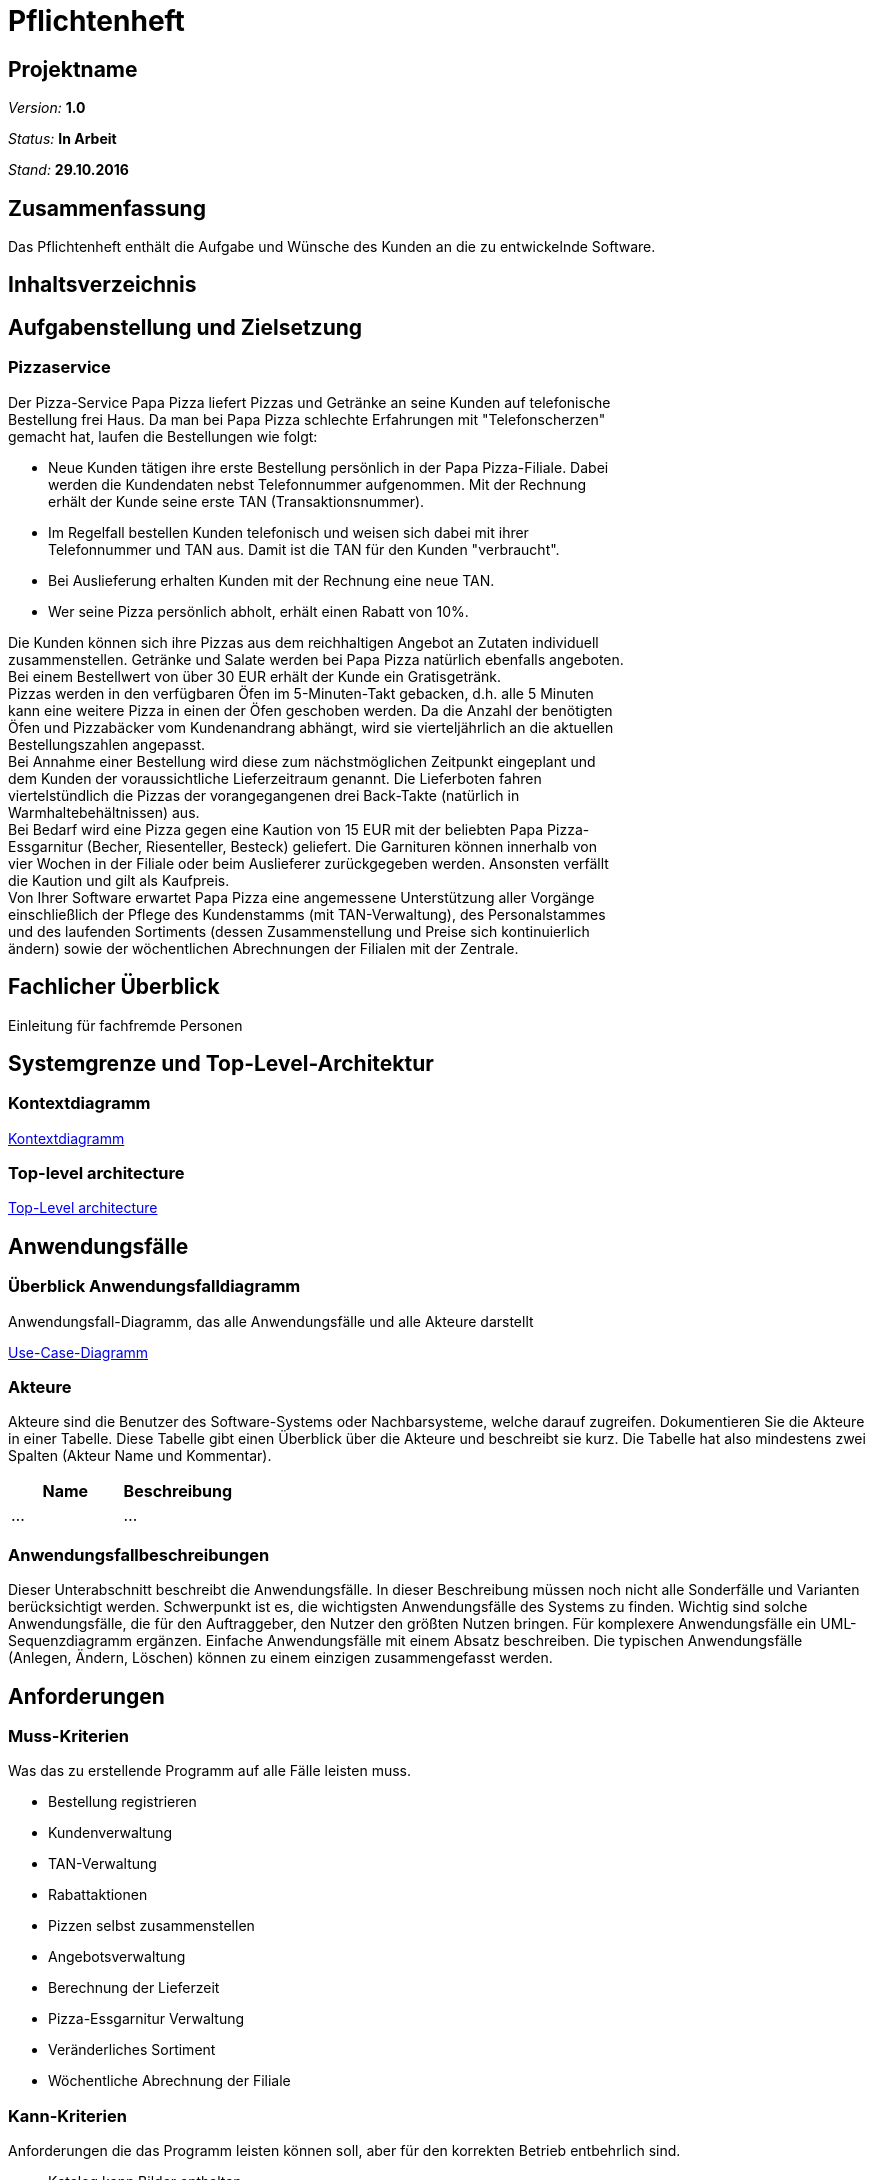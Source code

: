 = Pflichtenheft

== Projektname

__Version:__    *1.0*

__Status:__     *In Arbeit*

__Stand:__      *29.10.2016*

== Zusammenfassung
Das Pflichtenheft enthält die Aufgabe und Wünsche des Kunden an die zu entwickelnde Software. 

== Inhaltsverzeichnis

== Aufgabenstellung und Zielsetzung

=== Pizzaservice

Der Pizza-Service Papa Pizza liefert Pizzas und Getränke an seine Kunden auf telefonische +
Bestellung frei Haus. Da man bei Papa Pizza schlechte Erfahrungen mit "Telefonscherzen" +
gemacht hat, laufen die Bestellungen wie folgt:  	

* Neue Kunden tätigen ihre erste Bestellung persönlich in der Papa Pizza-Filiale. Dabei +
werden die Kundendaten nebst Telefonnummer aufgenommen. Mit der Rechnung +
erhält der Kunde seine erste TAN (Transaktionsnummer). 

* Im Regelfall bestellen Kunden telefonisch und weisen sich dabei mit ihrer +
Telefonnummer und TAN aus. Damit ist die TAN für den Kunden "verbraucht".

* Bei Auslieferung erhalten Kunden mit der Rechnung eine neue TAN.

* Wer seine Pizza persönlich abholt, erhält einen Rabatt von 10%.

Die Kunden können sich ihre Pizzas aus dem reichhaltigen Angebot an Zutaten individuell +
zusammenstellen. Getränke und Salate werden bei Papa Pizza natürlich ebenfalls angeboten. +
Bei einem Bestellwert von über 30 EUR erhält der Kunde ein Gratisgetränk. +
Pizzas werden in den verfügbaren Öfen im 5-Minuten-Takt gebacken, d.h. alle 5 Minuten +
kann eine weitere Pizza in einen der Öfen geschoben werden. Da die Anzahl der benötigten +
Öfen und Pizzabäcker vom Kundenandrang abhängt, wird sie vierteljährlich an die aktuellen +
Bestellungszahlen angepasst. +
Bei Annahme einer Bestellung wird diese zum nächstmöglichen Zeitpunkt eingeplant und +
dem Kunden der voraussichtliche Lieferzeitraum genannt. Die Lieferboten fahren +
viertelstündlich die Pizzas der vorangegangenen drei Back-Takte (natürlich in + 
Warmhaltebehältnissen) aus. +
Bei Bedarf wird eine Pizza gegen eine Kaution von 15 EUR mit der beliebten Papa Pizza- +
Essgarnitur (Becher, Riesenteller, Besteck) geliefert. Die Garnituren können innerhalb von +
vier Wochen in der Filiale oder beim Auslieferer zurückgegeben werden. Ansonsten verfällt +
die Kaution und gilt als Kaufpreis. +
Von Ihrer Software erwartet Papa Pizza eine angemessene Unterstützung aller Vorgänge +
einschließlich der Pflege des Kundenstamms (mit TAN-Verwaltung), des Personalstammes + 
und des laufenden Sortiments (dessen Zusammenstellung und Preise sich kontinuierlich +
ändern) sowie der wöchentlichen Abrechnungen der Filialen mit der Zentrale. 

== Fachlicher Überblick
Einleitung für fachfremde Personen

== Systemgrenze und Top-Level-Architektur

=== Kontextdiagramm

link:https://github.com/st-tu-dresden-praktikum/swt16w16/blob/master/artefacts/component__Kontextdiagramm.jpg[Kontextdiagramm]

=== Top-level architecture

link:https://github.com/st-tu-dresden-praktikum/swt16w16/blob/master/artefacts/component__Top_Level_Architektur.jpg[Top-Level architecture]

== Anwendungsfälle

=== Überblick Anwendungsfalldiagramm
Anwendungsfall-Diagramm, das alle Anwendungsfälle und alle Akteure darstellt

link:https://github.com/st-tu-dresden-praktikum/swt16w16/blob/master/artefacts/Use_Case_Diagram_Master.jpg[Use-Case-Diagramm]

=== Akteure

Akteure sind die Benutzer des Software-Systems oder Nachbarsysteme, welche darauf zugreifen. Dokumentieren Sie die Akteure in einer Tabelle. Diese Tabelle gibt einen Überblick über die Akteure und beschreibt sie kurz. Die Tabelle hat also mindestens zwei Spalten (Akteur Name und Kommentar).

// See http://asciidoctor.org/docs/user-manual/#tables
[options="header"]
|===
|Name |Beschreibung 
|...   |...       
|===

=== Anwendungsfallbeschreibungen
Dieser Unterabschnitt beschreibt die Anwendungsfälle. In dieser Beschreibung müssen noch nicht alle Sonderfälle und Varianten berücksichtigt werden. Schwerpunkt ist es, die wichtigsten Anwendungsfälle des Systems zu finden. Wichtig sind solche Anwendungsfälle, die für den Auftraggeber, den Nutzer den größten Nutzen bringen.
Für komplexere Anwendungsfälle ein UML-Sequenzdiagramm ergänzen.
Einfache Anwendungsfälle mit einem Absatz beschreiben.
Die typischen Anwendungsfälle (Anlegen, Ändern, Löschen) können zu einem einzigen zusammengefasst werden.

== Anforderungen

=== Muss-Kriterien

Was das zu erstellende Programm auf alle Fälle leisten muss.

* Bestellung registrieren
* Kundenverwaltung
* TAN-Verwaltung
* Rabattaktionen
* Pizzen selbst zusammenstellen
* Angebotsverwaltung
* Berechnung der Lieferzeit
* Pizza-Essgarnitur Verwaltung
* Veränderliches Sortiment
* Wöchentliche Abrechnung der Filiale

=== Kann-Kriterien

Anforderungen die das Programm leisten können soll, aber für den korrekten Betrieb entbehrlich sind.

* Katalog kann Bilder enthalten
* Standortberücksichtigung
* Online-Bestellung per Kundenaccount

== GUI Prototyp

== GUI Prototyp

=== Überblick: Dialoglandkarte
Das Diagram beschreibt den Navigationsfluss der Schlüsselkomponenten der Website und des damit verbunden backends.Seiten die von ähnlicher und trivialer Natur wurden bewusst ausgelassen. 

*Legende*

* Knotenpunkte: Repräsentieren einzelne Schlüsselstellen im GUI welche den Dialog beschreiben. Die Dialogbeschreibung wird hauptsächlich durch die Konzeptbilder zusammen mit den Notizen in dem Flowchart ausgedrückt. Diese Konzeptentwürfe der Schlüsselstellen liegen als .jpg bei. (Siehe Dialogbeschreibung)
 
 * Pfeile: Beschreiben Flussrichtung, bzw. wie der Benutzer durch die einzelnen Oberflächen navigiert.
 
 * Pfeilannotation: Machen deutlich was ge-clickt werden muss um von einem Bereich in den nächsten zu gelangen.
 
 * Notizen: Gehen auf die Nutzung und den Zweck der einzelnen Komponenten ein.
 
link:https://github.com/st-tu-dresden-praktikum/swt16w16/blob/master/prototypes/GUI/GUI_Flowchart.jpg[GUI Flowchart]

=== Dialogbeschreibung
index: 
link:https://github.com/st-tu-dresden-praktikum/swt16w16/blob/master/prototypes/GUI/index/index.jpg[Index]


=== Kunde
pizza_auswahl:
link:https://github.com/st-tu-dresden-praktikum/swt16w16/blob/master/prototypes/GUI/index/Kunde/pizza_auswahl.jpg[Pizza Auswahl]

pizza_konfigurator:
link:https://github.com/st-tu-dresden-praktikum/swt16w16/blob/master/prototypes/GUI/index/Kunde/pizza_konfigurator.jpg[Pizza Konfirgurator]

=== Administrator
admin_dashboard:
link:https://github.com/st-tu-dresden-praktikum/swt16w16/blob/master/prototypes/GUI/index/Administrator/admin_dashboard.jpg[Admin Dashboard]

admin_finanzen:
link:https://github.com/st-tu-dresden-praktikum/swt16w16/blob/master/prototypes/GUI/index/Administrator/admin_finanzen.jpg[Admin Finanzen]

admin_mitarbeiterübersicht:
link:https://github.com/st-tu-dresden-praktikum/swt16w16/blob/master/prototypes/GUI/index/Administrator/admin_mitarbeiterübersicht.jpg[Mitarbeiterübersicht]

=== Verkäufer

verkäufer_dashboard:
link:https://github.com/st-tu-dresden-praktikum/swt16w16/blob/master/prototypes/GUI/index/Verkäufer/verkäufer_dashboard.jpg[Verkäufer Dashboard]

verkäufer_kunden_registrierung:
link:https://github.com/st-tu-dresden-praktikum/swt16w16/blob/master/prototypes/GUI/index/Verkäufer/verkäufer_kunden_registrierung.jpg[Verkäufer Kundenregistrierung]

verkäufer_produkt_auswahl:
link:https://github.com/st-tu-dresden-praktikum/swt16w16/blob/master/prototypes/GUI/index/Verkäufer/verkäufer_produkt_auswahl.jpg[Verkäufer Produktauswahl]

=== Adminstrator/Verkäufer/Bäcker/Lieferant

bestellungs_übersicht:
link:https://github.com/st-tu-dresden-praktikum/swt16w16/blob/master/prototypes/GUI/index/Shared/bestellungs_übersicht.jpg[Bestellungs Übersicht]

kunden_übersicht:
link:https://github.com/st-tu-dresden-praktikum/swt16w16/blob/master/prototypes/GUI/index/Shared/kunden_übersicht.jpg[Kunden Übersicht]

mitarbeiter_login:
link:https://github.com/st-tu-dresden-praktikum/swt16w16/blob/master/prototypes/GUI/index/Shared/mitarbeiter_login.jpg[Mitarbeiter Login]

ofen_übersicht:
link:https://github.com/st-tu-dresden-praktikum/swt16w16/blob/master/prototypes/GUI/index/Shared/ofen_übersicht.jpg[Ofen Übersicht]

== Datenmodell

=== Überblick: Klassendiagramm
UML-Analyseklassendiagramm

link:https://github.com/st-tu-dresden-praktikum/swt16w16/blob/master/artefacts/Klassendiagramm.jpg[Analyseklassendiagramm]

=== Klassen und Enumerationen
Dieser Abschnitt stellt eine Vereinigung von Glossar und der Beschreibung von Klassen/Enumerationen dar. Jede Klasse und Enumeration wird in Form eines Glossars textuell beschrieben. Zusätzlich werden eventuellen Konsistenz- und Formatierungsregeln aufgeführt.

// See http://asciidoctor.org/docs/user-manual/#tables
[options="header"]
|===
|Klasse/Enumeration |Beschreibung |
|…                  |…            |
|===

== Aktzeptanztestfälle
Mithilfe von Akzeptanztests wird geprüft, ob die Software die funktionalen Erwartungen und Anforderungen im Gebrauch erfüllt. Diese sollen und können aus den Anwendungsfallbeschreibungen und den UML-Sequenzdiagrammen abgeleitet werden. D.h., pro (komplexen) Anwendungsfall gibt es typischerweise mindestens ein Sequenzdiagramm (welches ein Szenarium beschreibt). Für jedes Szenarium sollte es einen Akzeptanztestfall geben. Listen Sie alle Akzeptanztestfälle in tabellarischer Form auf.
Jeder Testfall soll mit einer ID versehen werde, um später zwischen den Dokumenten (z.B. im Test-Plan) referenzieren zu können.

|=======================
|id|Beschreibung      
|1    | Der Kunde kann aus Waren auswählen und sie dem Warenkorb hinzufügen 		
|2    | Der Mitarbeiter(Admin/Boss,Verkäufer,Bäcker,Lieferant) können sich einloggen und ausloggen      
|3    | Der Verkäufer kann Warenkorb bearbeiten (hinzufügen/entfernen von Waren) und 
		diesen dann in Auftrag geben
|5    | Der Verkäufer ist in der Lage Kunden hinzuzufügen und die TAN von vorhandenen Kunden zu überprüfen
|5    | Der Verkäufer kann Essgarnituren entgegen nehmen und dem Kunden die 15 € aushändigen
|6    | Der Bäcker sieht die Öfen und ihre Timer(max. 5 Minuten), sowie die aktuell benötigten Pizzen und kann Öfen befüllen
|7    | Der Lieferant kann sich ein- und auschecken
|8    | Der Lieferant kann beim einchecken Essgarnituren zurückgeben
|9    | Der Admin sieht die aktuellen Bestellungen (in Form einer Tabelle)
|10    | Der Admin kann den Warenkatalog verändern (Waren ergänzen, löschen sowie von vorhanden den Preis ändern)
|11   | Der Admin hat Zugriff auf die Liste der Mitarbeiter diese verändern (erweitern sowie kürzen)
|12   | Der Admin besitzt die Möglichkeit die Informationen der einzelnen Mitarbeiter zu ändern
|13   | Der Admin hat Einsicht auf die Liste der Kunden und darf einzelne Nutzer bearbeiten sowie entfernen
|14   | Der Admin kann sieht anhand einer Tabelle die Abrechnung der letzten Wochen
|15   | Nach einer Bestellung wird dem Kunden eine neue TAN zugewiesen 
|16   | Wenn der Kunde seine Bestellung vor Ort abholt, erhält er 10% Rabatt auf den Gesamtpreis
|17   | Ab einem Warenwert von 30€ gibt es die Option eines Freigetränkes
|18   | Bei dem Bestellen einer Essgarnitur wird 15 € Pfand verlangt
|19   | Bei Rückgabe der Essgarnitur wird dieser dem Kunden wieder ausgehändigt
|20   | Nach 4 Wochen verfällt der Pfand und die Garnitur zählt als gekauft
|=======================

== Offene Punkte
Offene Punkte werden entweder direkt in der Spezifikation notiert. Wenn das Pflichtenheft  zum finalen Review vorgelegt wird, sollte es keine offenen Punkte mehr geben.
